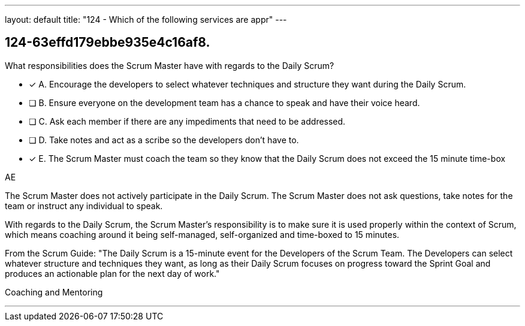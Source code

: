 ---
layout: default 
title: "124 - Which of the following services are appr"
---


[#question]
== 124-63effd179ebbe935e4c16af8.

****

[#query]
--
What responsibilities does the Scrum Master have with regards to the Daily Scrum?
--

[#list]
--
* [*] A. Encourage the developers to select whatever techniques and structure they want during the Daily Scrum.
* [ ] B. Ensure everyone on the development team has a chance to speak and have their voice heard.
* [ ] C. Ask each member if there are any impediments that need to be addressed.
* [ ] D. Take notes and act as a scribe so the developers don't have to.
* [*] E. The Scrum Master must coach the team so they know that the Daily Scrum does not exceed the 15 minute time-box

--
****

[#answer]
AE

[#explanation]
--
The Scrum Master does not actively participate in the Daily Scrum. The Scrum Master does not ask questions, take notes for the team or instruct any individual to speak.

With regards to the Daily Scrum, the Scrum Master's responsibility is to make sure it is used properly within the context of Scrum, which means coaching around it being self-managed, self-organized and time-boxed to 15 minutes.

From the Scrum Guide: "The Daily Scrum is a 15-minute event for the Developers of the Scrum Team. The Developers can select whatever structure and techniques they want, as long as their Daily Scrum focuses on progress toward the Sprint Goal and produces an actionable plan for the next day of work."
--

[#ka]
Coaching and Mentoring

'''

